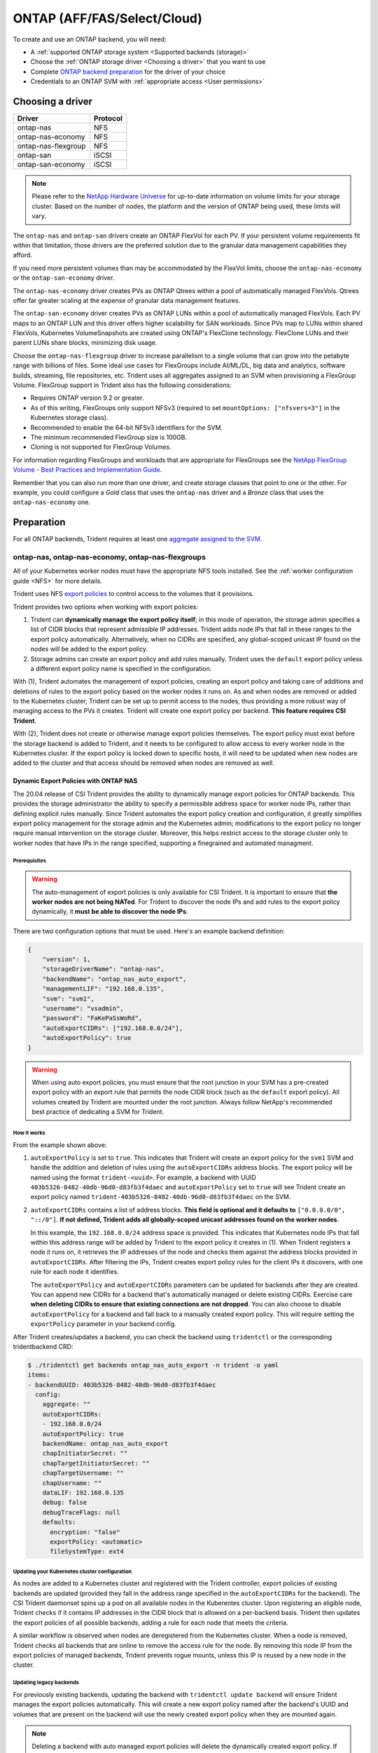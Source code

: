 ############################
ONTAP (AFF/FAS/Select/Cloud)
############################

To create and use an ONTAP backend, you will need:

* A :ref:`supported ONTAP storage system <Supported backends (storage)>`
* Choose the :ref:`ONTAP storage driver <Choosing a driver>` that you want to
  use
* Complete `ONTAP backend preparation`_ for the driver of your choice
* Credentials to an ONTAP SVM with :ref:`appropriate access <User permissions>`

Choosing a driver
=================

=================== ========
Driver              Protocol
=================== ========
ontap-nas           NFS
ontap-nas-economy   NFS
ontap-nas-flexgroup NFS
ontap-san           iSCSI
ontap-san-economy   iSCSI
=================== ========

.. note::
   Please refer to the `NetApp Hardware Universe <http://hwu.netapp.com>`_
   for up-to-date information on volume limits for your storage cluster.
   Based on the number of nodes, the platform and the version of ONTAP
   being used, these limits will vary.

The ``ontap-nas`` and ``ontap-san`` drivers create an ONTAP FlexVol for each
PV. If your persistent volume requirements fit within
that limitation, those drivers are the preferred solution due to the granular
data management capabilities they afford.

If you need more persistent volumes than may be accommodated by the FlexVol
limits, choose the ``ontap-nas-economy`` or the ``ontap-san-economy`` driver.

The ``ontap-nas-economy`` driver creates PVs as ONTAP
Qtrees within a pool of automatically managed FlexVols. Qtrees offer far
greater scaling at
the expense of granular data management features.

The ``ontap-san-economy`` driver creates PVs as ONTAP LUNs within a pool of
automatically managed FlexVols. Each PV maps to an ONTAP LUN and this driver offers
higher scalability for SAN workloads. Since PVs map to LUNs
within shared FlexVols, Kubernetes VolumeSnapshots are created using ONTAP's FlexClone
technology. FlexClone LUNs and their parent LUNs share blocks, minimizing disk usage. 

Choose the ``ontap-nas-flexgroup`` driver to increase parallelism to a single volume
that can grow into the petabyte range with billions of files. Some ideal use cases
for FlexGroups include AI/ML/DL, big data and analytics, software builds, streaming,
file repositories, etc. Trident uses all aggregates assigned to an SVM when
provisioning a FlexGroup Volume. FlexGroup support in Trident also has the following
considerations:

* Requires ONTAP version 9.2 or greater.
* As of this writing, FlexGroups only support NFSv3 (required to set
  ``mountOptions: ["nfsvers=3"]`` in the Kubernetes storage class).
* Recommended to enable the 64-bit NFSv3 identifiers for the SVM.
* The minimum recommended FlexGroup size is 100GB.
* Cloning is not supported for FlexGroup Volumes.

For information regarding FlexGroups and workloads that are appropriate for FlexGroups see the
`NetApp FlexGroup Volume - Best Practices and Implementation Guide`_.

.. _NetApp FlexGroup Volume - Best Practices and Implementation Guide: https://www.netapp.com/us/media/tr-4571.pdf

Remember that you can also run more than one driver, and create storage
classes that point to one or the other. For example, you could configure a
*Gold* class that uses the ``ontap-nas`` driver and a *Bronze* class that
uses the ``ontap-nas-economy`` one.

.. _ONTAP backend preparation:

Preparation
===========

For all ONTAP backends, Trident requires at least one
`aggregate assigned to the SVM`_.

.. _aggregate assigned to the SVM: https://library.netapp.com/ecmdocs/ECMP1368404/html/GUID-5255E7D8-F420-4BD3-AEFB-7EF65488C65C.html

ontap-nas, ontap-nas-economy, ontap-nas-flexgroups
--------------------------------------------------

All of your Kubernetes worker nodes must have the appropriate NFS tools
installed. See the :ref:`worker configuration guide <NFS>` for more details.

Trident uses NFS `export policies`_ to control access to the volumes that it
provisions.

.. _export policies: https://library.netapp.com/ecmdocs/ECMP1196891/html/GUID-9A2B6C3E-C86A-4125-B778-6072A3A19657.html

Trident provides two options when working with export policies:

1. Trident can **dynamically manage the export policy itself**; in this mode of
   operation, the storage admin specifies a list of CIDR blocks that
   represent admissible IP addresses. Trident adds node IPs that fall in
   these ranges to the export policy automatically. Alternatively, when no
   CIDRs are specified, any global-scoped unicast IP found on the nodes will
   be added to the export policy.

2. Storage admins can create an export policy and add rules manually. Trident uses
   the ``default`` export policy unless a different export policy name is specified
   in the configuration.

With (1), Trident automates the management of export policies, creating an export
policy and taking care of additions and deletions of rules to the export policy based
on the worker nodes it runs on. As and when nodes are removed or added to the
Kubernetes cluster, Trident can be set up to permit access to the nodes, thus
providing a more robust way of managing access to the PVs it creates. Trident
will create one export policy per backend. **This feature requires CSI Trident**.

With (2), Trident does not create or otherwise manage export policies themselves.
The export policy must exist before the storage backend is added to Trident,
and it needs to be configured to allow access to every worker node in the
Kubernetes cluster. If the export policy is locked down to specific hosts,
it will need to be updated when new nodes are added to the cluster
and that access should be removed when nodes are removed as well.

Dynamic Export Policies with ONTAP NAS
^^^^^^^^^^^^^^^^^^^^^^^^^^^^^^^^^^^^^^

The 20.04 release of CSI Trident provides the ability to dynamically manage
export policies for ONTAP backends. This provides the storage administrator
the ability to specify a permissible address space for worker node
IPs, rather than defining explicit rules manually. Since Trident automates the
export policy creation and configuration, it greatly simplifies export policy management for
the storage admin and the Kubernetes admin; modifications to the export policy no
longer require manual intervention on the storage cluster. Moreover, this helps
restrict access to the storage cluster only to worker nodes that have IPs in the
range specified, supporting a finegrained and automated managment.


Prerequisites
"""""""""""""

.. warning::
   
   The auto-management of export policies is only available for CSI Trident.
   It is important to ensure that **the worker nodes are not being NATed**.
   For Trident to discover the node IPs and add rules to the export policy
   dynamically, it **must be able to discover the node IPs**.  

There are two configuration options that must be used. Here's an example backend
definition:

.. code::

   {
       "version": 1,
       "storageDriverName": "ontap-nas",
       "backendName": "ontap_nas_auto_export",
       "managementLIF": "192.168.0.135",
       "svm": "svm1",
       "username": "vsadmin",
       "password": "FaKePaSsWoRd",
       "autoExportCIDRs": ["192.168.0.0/24"],
       "autoExportPolicy": true
   }

.. warning::

   When using auto export policies, you must ensure that the root junction
   in your SVM has a pre-created export policy with an export rule that
   permits the node CIDR block (such as the ``default`` export policy). All
   volumes created by Trident are mounted under the root junction. Always
   follow NetApp's recommended best practice of dedicating a SVM for Trident.

How it works
""""""""""""

From the example shown above:

1. ``autoExportPolicy`` is set to ``true``. This indicates that Trident will
   create an export policy for the ``svm1`` SVM and handle the addition and
   deletion of rules using the ``autoExportCIDRs`` address blocks. The export
   policy will be named using the format ``trident-<uuid>``. For example, a backend
   with UUID ``403b5326-8482-40db-96d0-d83fb3f4daec`` and ``autoExportPolicy`` set
   to ``true`` will see Trident create an export policy named
   ``trident-403b5326-8482-40db-96d0-d83fb3f4daec`` on the SVM.

2. ``autoExportCIDRs`` contains a list of address blocks. **This field is
   optional and it defaults to** ``["0.0.0.0/0", "::/0"]``. **If not defined,
   Trident adds all globally-scoped unicast addresses found on the worker
   nodes**.

   In this example, the ``192.168.0.0/24`` address space is provided.
   This indicates that Kubernetes node IPs that fall within this address range
   will be added by Trident to the export policy it creates in (1).
   When Trident registers a node it runs on,
   it retrieves the IP addresses of the node and checks them against the address
   blocks provided in ``autoExportCIDRs``. After filtering the IPs, Trident creates
   export policy rules for the client IPs it discovers, with one rule for each node
   it identifies.

   The ``autoExportPolicy`` and ``autoExportCIDRs`` parameters can be updated for
   backends after they are created. You can append new CIDRs for a backend that's
   automatically managed or delete existing CIDRs. Exercise care **when deleting
   CIDRs to ensure that existing connections are not dropped**. You can also choose to disable
   ``autoExportPolicy`` for a backend and fall back to a manually created export
   policy. This will require setting the ``exportPolicy`` parameter in your backend
   config.

After Trident creates/updates a backend, you can check the backend using ``tridentctl``
or the corresponding tridentbackend CRD:

.. code-block:: bash

   $ ./tridentctl get backends ontap_nas_auto_export -n trident -o yaml
   items:
   - backendUUID: 403b5326-8482-40db-96d0-d83fb3f4daec
     config:
       aggregate: ""
       autoExportCIDRs:
       - 192.168.0.0/24
       autoExportPolicy: true
       backendName: ontap_nas_auto_export
       chapInitiatorSecret: ""
       chapTargetInitiatorSecret: ""
       chapTargetUsername: ""
       chapUsername: ""
       dataLIF: 192.168.0.135
       debug: false
       debugTraceFlags: null
       defaults:
         encryption: "false"
         exportPolicy: <automatic>
         fileSystemType: ext4

Updating your Kubernetes cluster configuration
""""""""""""""""""""""""""""""""""""""""""""""

As nodes are added to a Kubernetes cluster and registered with the Trident controller,
export policies of existing backends are updated (provided they fall in the address
range specified in the ``autoExportCIDRs`` for the backend). The CSI Trident daemonset 
spins up a pod on all available nodes in the Kuberentes cluster.
Upon registering an eligible node, Trident checks if it contains IP addresses in the
CIDR block that is allowed on a per-backend basis. Trident then updates the export policies
of all possible backends, adding a rule for each node that meets the criteria.

A similar workflow is observed when nodes are deregistered from the Kubernetes cluster.
When a node is removed, Trident checks all backends that are online to remove the access rule
for the node. By removing this node IP from the export policies of managed backends, Trident
prevents rogue mounts, unless this IP is reused by a new node in the cluster.

Updating legacy backends
""""""""""""""""""""""""

For previously existing backends, updating the backend with ``tridentctl update backend``
will ensure Trident manages the export policies automatically. This will create a new export
policy named after the backend's UUID and volumes that are present on the backend will use
the newly created export policy when they are mounted again.

.. note::

   Deleting a backend with auto managed export policies will delete the dynamically
   created export policy. If the backend is recreated, it is treated as a new backend
   and will result in the creation of a new export policy.

.. note::

   If the IP address of a live node is updated, you must restart the Trident pod
   on the node. Trident will then update the export policy for backends it manages
   to reflect this IP change. 

ontap-san, ontap-san-economy
----------------------------

All of your Kubernetes worker nodes must have the appropriate iSCSI tools
installed. See the :ref:`worker configuration guide <iSCSI>` for more details.

Trident uses `igroups`_ to control access to the volumes (LUNs) that it
provisions. It expects to find an igroup called ``trident`` unless a different
igroup name is specified in the configuration.

.. _igroups: https://library.netapp.com/ecmdocs/ECMP1196995/html/GUID-CF01DCCD-2C24-4519-A23B-7FEF55A0D9A3.html

While Trident associates new LUNs with the configured igroup, it does not
create or otherwise manage igroups themselves. The igroup must exist before the
storage backend is added to Trident.

If Trident is configured to function as a
CSI Provisioner, Trident manages the addition of IQNs from worker nodes when
mounting PVCs. As and when PVCs are attached to pods running on a given node,
Trident adds the node's IQN to the igroup configured in your backend definition.

If Trident does not run as a CSI Provisioner, the igroup must be manually updated
to contain the iSCSI IQNs from every worker node in the Kubernetes cluster. The
igroup needs to be updated when new nodes are added to the cluster, and
they should be removed when nodes are removed as well.

Trident can authenticate iSCSI sessions with bidirectional CHAP beginning with 20.04
for the ``ontap-san`` and ``ontap-san-economy`` drivers. This requires enabling the
``useCHAP`` option in your backend definition. When set to ``true``, Trident
configures the SVM's default initiator security to bidirectional CHAP and set
the username and secrets from the backend file. The section below explains this
in detail.

Using CHAP with ONTAP SAN drivers
^^^^^^^^^^^^^^^^^^^^^^^^^^^^^^^^^

Trident 20.04 introduces bidirectional CHAP support for the ``ontap-san`` and
``ontap-san-economy`` drivers. This simplifies the configuration of CHAP on the ONTAP
cluster and provides a convenient method of creating CHAP credentials and rotating
them using ``tridentctl``. Enabling CHAP on the ONTAP backend requires adding the
``useCHAP`` option and the CHAP secrets in your backend configuration as shown below:

Configuration
"""""""""""""

.. code::

   {
       "version": 1,
       "storageDriverName": "ontap-san",
       "backendName": "ontap_san_chap",
       "managementLIF": "192.168.0.135",
       "svm": "ontap_iscsi_svm",
       "useCHAP": true,
       "username": "vsadmin",
       "password": "FaKePaSsWoRd",
       "igroupName": "trident",
       "chapInitiatorSecret": "cl9qxIm36DKyawxy",
       "chapTargetInitiatorSecret": "rqxigXgkesIpwxyz",
       "chapTargetUsername": "iJF4heBRT0TCwxyz",
       "chapUsername": "uh2aNCLSd6cNwxyz",
   }
 
.. warning::

   The ``useCHAP`` parameter is a Boolean option that can be configured only once.
   It is set to ``false`` by default. Once set to ``true``, it cannot be set to
   ``false``. NetApp recommends using Bidirectional CHAP to authenticate connections. 

In addition to ``useCHAP=true``, the ``chapInitiatorSecret``,
``chapTargetInitiatorSecret``, ``chapTargetUsername`` and ``chapUsername``
fields **must be included** in the backend definition. The secrets can
be changed after a backend is created using ``tridentctl update``.

How it works
""""""""""""

By setting ``useCHAP`` to ``true``, the storage administrator instructs Trident to
configure CHAP on the storage backend. This includes:

1. Setting up CHAP on the SVM:

   a. If the SVM's default initiator security type is ``none`` (set by default)
      **AND** there are no pre-existing LUNs already present in the volume,
      Trident will set the default security type to ``CHAP`` and proceed to
      step 2.
   b. If the SVM contains LUNs, Trident **will not enable CHAP** on the SVM.
      This ensures that access to LUNs that are already present on the SVM isn't
      restricted.

2. Configuring the CHAP initiator and target username and secrets; these options must
   be specified in the backend configuration (as shown above).
3. Managing the addition of inititators to the ``igroupName`` given in the backend. If
   unspecified, this defaults to ``trident``.

Once the backend is created, Trident creates a corresponding ``tridentbackend`` CRD
and stores the CHAP secrets and usernames as Kubernetes secrets. All PVs that are created
by Trident on this backend will be mounted and attached over CHAP.

Rotating credentials and updating backends
""""""""""""""""""""""""""""""""""""""""""

The CHAP credentials can be rotated by updating the CHAP parameters in
the ``backend.json`` file. This will require updating the CHAP secrets
and using the ``tridentctl update`` command to reflect these changes.

.. warning::
      
   When updating the CHAP secrets for a backend, you **must use**
   ``tridentctl`` to update the backend. **Do not** update the credentials
   on the storage cluster through the CLI/ONTAP UI as Trident
   will not be able to pick up these changes.

.. code-block:: console
   
   $ cat backend-san.json
   {
       "version": 1,
       "storageDriverName": "ontap-san",
       "backendName": "ontap_san_chap",
       "managementLIF": "192.168.0.135",
       "svm": "ontap_iscsi_svm",
       "useCHAP": true,
       "username": "vsadmin",
       "password": "FaKePaSsWoRd",
       "igroupName": "trident",
       "chapInitiatorSecret": "cl9qxUpDaTeD",
       "chapTargetInitiatorSecret": "rqxigXgkeUpDaTeD",
       "chapTargetUsername": "iJF4heBRT0TCwxyz",
       "chapUsername": "uh2aNCLSd6cNwxyz",
   }

   $ ./tridentctl update backend ontap_san_chap -f backend-san.json -n trident
   +----------------+----------------+--------------------------------------+--------+---------+
   |   NAME         | STORAGE DRIVER |                 UUID                 | STATE  | VOLUMES |
   +----------------+----------------+--------------------------------------+--------+---------+
   | ontap_san_chap | ontap-san      | aa458f3b-ad2d-4378-8a33-1a472ffbeb5c | online |       7 |
   +----------------+----------------+--------------------------------------+--------+---------+

Existing connections will remain unaffected; they will continue to remain active if the credentials
are updated by Trident on the SVM. New connections will use the updated credentials and existing
connections continue to remain active. Disconnecting and reconnecting old PVs will result in them
using the updated credentials.

Backend configuration options
=============================

========================= ========================================================================================= ================================================
Parameter                 Description                                                                               Default
========================= ========================================================================================= ================================================
version                   Always 1
storageDriverName         "ontap-nas", "ontap-nas-economy", "ontap-nas-flexgroup", "ontap-san", "ontap-san-economy"
backendName               Custom name for the storage backend                                                       Driver name + "_" + dataLIF
managementLIF             IP address of a cluster or SVM management LIF                                             "10.0.0.1", "[2001:1234:abcd::fefe]"
dataLIF                   IP address of protocol LIF. **Use square brackets for IPv6**                              Derived by the SVM unless specified
useCHAP                   Use CHAP to authenticate iSCSI for ONTAP SAN drivers [Boolean]                            false
chapInitiatorSecret       CHAP initiator secret. Required if ``useCHAP=true``                                       ""
chapTargetInitiatorSecret CHAP target initiator secret. Required if ``useCHAP=true``                                ""
chapUsername              Inbound username. Required if ``useCHAP=true``                                            ""
chapTargetUsername        Target username. Required if ``useCHAP=true``                                             ""
svm                       Storage virtual machine to use                                                            Derived if an SVM managementLIF is specified
igroupName                Name of the igroup for SAN volumes to use                                                 "trident"
autoExportPolicy          Enable automatic export policy creation and updating [Boolean]                            false
autoExportCIDRs           List of CIDRs to filter Kubernetes' node IPs against when autoExportPolicy is enabled     ["0.0.0.0/0", "::/0"]
username                  Username to connect to the cluster/SVM
password                  Password to connect to the cluster/SVM
storagePrefix             Prefix used when provisioning new volumes in the SVM                                      "trident"
limitAggregateUsage       Fail provisioning if usage is above this percentage                                       "" (not enforced by default)
limitVolumeSize           Fail provisioning if requested volume size is above this value                            "" (not enforced by default)
nfsMountOptions           Comma-separated list of NFS mount options (except ontap-san)                              ""
========================= ========================================================================================= ================================================

A fully-qualified domain name (FQDN) can be specified for the ``managementLIF``
option. For the ``ontap-nas*`` drivers only, a FQDN may also be specified for
the ``dataLIF`` option, in which case the FQDN will be used for the NFS mount
operations.

The ``managementLIF`` for all ONTAP drivers can
also be set to IPv6 addresses. Make sure to install Trident with the
``--use-ipv6`` flag. Care must be taken to define the ``managementLIF``
IPv6 address **within square brackets**.

.. warning::

   When using IPv6 addresses, make sure the ``managementLIF`` and ``dataLIF``
   [if included in your backend defition] are defined
   within square brackets, such as ``[28e8:d9fb:a825:b7bf:69a8:d02f:9e7b:3555]``.
   If the ``dataLIF`` is not provided, Trident will fetch the IPv6 data LIFs
   from the SVM.

For the ``ontap-san*`` drivers, the default is to use all data LIF IPs from
the SVM and to use iSCSI multipath. Specifying an IP address for the ``dataLIF``
for the ``ontap-san*`` drivers forces them to disable multipath and use only the
specified address.

Using the ``autoExportPolicy`` and ``autoExportCIDRs`` options, CSI Trident can
manage export policies automatically. This is supported for the ``ontap-nas-*``
drivers and explained in the
:ref:`Dynamic Export Policies <Dynamic Export Policies with ONTAP NAS>`
section.

To enable the ``ontap-san*`` drivers to use CHAP, set the ``useCHAP`` parameter to
``true`` in your backend definition. Trident will then configure and use
bidirectional CHAP as the default authentication for the SVM given in the backend.
The :ref:`CHAP with ONTAP SAN drivers<Using CHAP with ONTAP SAN drivers>`
section explains how this works.

For the ``ontap-nas-economy`` and the ``ontap-san-economy``
drivers, the ``limitVolumeSize`` option will also restrict the maximum size of
the volumes it manages for qtrees and LUNs.

The ``nfsMountOptions`` parameter applies to all ONTAP drivers except ``ontap-san*``.
The mount options for Kubernetes persistent volumes are normally specified in
storage classes, but if no mount options are specified in a storage
class, Trident will fall back to using the mount options specified in the
storage backend's config file. If no mount options are specified in either the
storage class or the config file, then Trident will not set any
mount options on an associated persistent volume.

You can control how each volume is provisioned by default using these options
in a special section of the configuration. For an example, see the
configuration examples below.

========================= =============================================================== ================================================
Parameter                 Description                                                     Default
========================= =============================================================== ================================================
spaceAllocation           ontap-san* only: space-allocation for LUNs                      "true"
spaceReserve              Space reservation mode; "none" (thin) or "volume" (thick)       "none"
snapshotPolicy            Snapshot policy to use                                          "none"
snapshotReserve           Percentage of volume reserved for snapshots                     "0" if snapshotPolicy is "none", else ""
splitOnClone              Split a clone from its parent upon creation                     "false"
encryption                Enable NetApp volume encryption                                 "false"
unixPermissions           ontap-nas* only: mode for new volumes                           "777"
snapshotDir               ontap-nas* only: access to the .snapshot directory              "false"
exportPolicy              ontap-nas* only: export policy to use                           "default"
securityStyle             ontap-nas* only: security style for new volumes                 "unix"
tieringPolicy             Tiering policy to use                                           "none"; "snapshot-only" for pre-ONTAP 9.5 SVM-DR configuration
========================= =============================================================== ================================================

Example configurations
======================

**Example 1 - Minimal backend configuration for ontap drivers**

**NFS Example for ontap-nas driver with auto export policy**

.. code-block:: json

    {
        "version": 1,
        "storageDriverName": "ontap-nas",
        "managementLIF": "10.0.0.1",
        "dataLIF": "10.0.0.2",
        "svm": "svm_nfs",
        "autoExportPolicy": true,
        "autoExportCIDRs": ["10.0.0.0/24"],
        "username": "admin",
        "password": "secret",
        "nfsMountOptions": "nfsvers=4",
    }

**NFS Example for ontap-nas-flexgroup driver**

.. code-block:: json

    {
        "version": 1,
        "storageDriverName": "ontap-nas-flexgroup",
        "managementLIF": "10.0.0.1",
        "dataLIF": "10.0.0.2",
        "svm": "svm_nfs",
        "username": "vsadmin",
        "password": "secret",
    }

**NFS Example for ontap-nas driver with IPv6**

.. code-block:: json

   {
    "version": 1,
    "storageDriverName": "ontap-nas",
    "backendName": "nas_ipv6_backend",
    "managementLIF": "[5c5d:5edf:8f:7657:bef8:109b:1b41:d491]",
    "svm": "nas_ipv6_svm",
    "username": "vsadmin",
    "password": "netapp123"
   }

**NFS Example for ontap-nas-economy driver**

.. code-block:: json

    {
        "version": 1,
        "storageDriverName": "ontap-nas-economy",
        "managementLIF": "10.0.0.1",
        "dataLIF": "10.0.0.2",
        "svm": "svm_nfs",
        "username": "vsadmin",
        "password": "secret"
    }

**iSCSI Example for ontap-san driver**

.. code-block:: json

    {
        "version": 1,
        "storageDriverName": "ontap-san",
        "managementLIF": "10.0.0.1",
        "dataLIF": "10.0.0.3",
        "svm": "svm_iscsi",
        "useCHAP": true,
        "igroupName": "trident",
        "username": "vsadmin",
        "password": "secret"
    }

**iSCSI Example for ontap-san-economy driver**

.. code-block:: json

    {
        "version": 1,
        "storageDriverName": "ontap-san-economy",
        "managementLIF": "10.0.0.1",
        "svm": "svm_iscsi_eco",
        "useCHAP": true,
        "igroupName": "trident",
        "username": "vsadmin",
        "password": "secret"
    }


**Example 2 - Backend and storage class configuration for ontap drivers with virtual storage pools**

This example shows the backend definition file configured with virtual storage pools along with StorageClasses that
refer back to them.

In the sample backend definition file shown below, specific defaults are set for all storage pools, such as
``spaceReserve`` at ``none``, ``spaceAllocation`` at ``false``, and ``encryption`` at ``false``. The virtual storage
pools are defined in the ``storage`` section. In this example, some of the storage pool sets their own
``spaceReserve``, ``spaceAllocation``, and ``encryption`` values, and some pools overwrite the default values set above.

**NFS Example for ontap-nas driver with Virtual Pools**

.. code-block:: json

    {
        "version": 1,
        "storageDriverName": "ontap-nas",
        "managementLIF": "10.0.0.1",
        "dataLIF": "10.0.0.2",
        "svm": "svm_nfs",
        "username": "admin",
        "password": "secret",
        "nfsMountOptions": "nfsvers=4",

        "defaults": {
              "spaceReserve": "none",
              "encryption": "false"
        },
        "labels":{"store":"nas_store"},
        "region": "us_east_1",
        "storage": [
            {
                "labels":{"app":"msoffice", "cost":"100"},
                "zone":"us_east_1a",
                "defaults": {
                    "spaceReserve": "volume",
                    "encryption": "true",
                    "unixPermissions": "0755"
                }
            },
            {
                "labels":{"app":"slack", "cost":"75"},
                "zone":"us_east_1b",
                "defaults": {
                    "spaceReserve": "none",
                    "encryption": "true",
                    "unixPermissions": "0755"
                }
            },
            {
                "labels":{"app":"wordpress", "cost":"50"},
                "zone":"us_east_1c",
                "defaults": {
                    "spaceReserve": "none",
                    "encryption": "true",
                    "unixPermissions": "0775"
                }
            },
            {
                "labels":{"app":"mysqldb", "cost":"25"},
                "zone":"us_east_1d",
                "defaults": {
                    "spaceReserve": "volume",
                    "encryption": "false",
                    "unixPermissions": "0775"
                }
            }
        ]
    }

**NFS Example for ontap-nas-flexgroup driver**

.. code-block:: json

    {
        "version": 1,
        "storageDriverName": "ontap-nas-flexgroup",
        "managementLIF": "10.0.0.1",
        "dataLIF": "10.0.0.2",
        "svm": "svm_nfs",
        "username": "vsadmin",
        "password": "secret",

        "defaults": {
              "spaceReserve": "none",
              "encryption": "false"
        },
        "labels":{"store":"flexgroup_store"},
        "region": "us_east_1",
        "storage": [
            {
                "labels":{"protection":"gold", "creditpoints":"50000"},
                "zone":"us_east_1a",
                "defaults": {
                    "spaceReserve": "volume",
                    "encryption": "true",
                    "unixPermissions": "0755"
                }
            },
            {
                "labels":{"protection":"gold", "creditpoints":"30000"},
                "zone":"us_east_1b",
                "defaults": {
                    "spaceReserve": "none",
                    "encryption": "true",
                    "unixPermissions": "0755"
                }
            },
            {
                "labels":{"protection":"silver", "creditpoints":"20000"},
                "zone":"us_east_1c",
                "defaults": {
                    "spaceReserve": "none",
                    "encryption": "true",
                    "unixPermissions": "0775"
                }
            },
            {
                "labels":{"protection":"bronze", "creditpoints":"10000"},
                "zone":"us_east_1d",
                "defaults": {
                    "spaceReserve": "volume",
                    "encryption": "false",
                    "unixPermissions": "0775"
                }
            }
        ]
    }



**NFS Example for ontap-nas-economy driver**

.. code-block:: json

    {
        "version": 1,
        "storageDriverName": "ontap-nas-economy",
        "managementLIF": "10.0.0.1",
        "dataLIF": "10.0.0.2",
        "svm": "svm_nfs",
        "username": "vsadmin",
        "password": "secret",

        "defaults": {
              "spaceReserve": "none",
              "encryption": "false"
        },
        "labels":{"store":"nas_economy_store"},
        "region": "us_east_1",
        "storage": [
            {
                "labels":{"department":"finance", "creditpoints":"6000"},
                "zone":"us_east_1a",
                "defaults": {
                    "spaceReserve": "volume",
                    "encryption": "true",
                    "unixPermissions": "0755"
                }
            },
            {
                "labels":{"department":"legal", "creditpoints":"5000"},
                "zone":"us_east_1b",
                "defaults": {
                    "spaceReserve": "none",
                    "encryption": "true",
                    "unixPermissions": "0755"
                }
            },
            {
                "labels":{"department":"engineering", "creditpoints":"3000"},
                "zone":"us_east_1c",
                "defaults": {
                    "spaceReserve": "none",
                    "encryption": "true",
                    "unixPermissions": "0775"
                }
            },
            {
                "labels":{"department":"humanresource", "creditpoints":"2000"},
                "zone":"us_east_1d",
                "defaults": {
                    "spaceReserve": "volume",
                    "encryption": "false",
                    "unixPermissions": "0775"
                }
            }
        ]
    }

**iSCSI Example for ontap-san driver**

.. code-block:: json

    {
        "version": 1,
        "storageDriverName": "ontap-san",
        "managementLIF": "10.0.0.1",
        "dataLIF": "10.0.0.3",
        "svm": "svm_iscsi",
        "useCHAP": true,
        "igroupName": "trident",
        "username": "vsadmin",
        "password": "secret",

        "defaults": {
              "spaceAllocation": "false",
              "encryption": "false"
        },
        "labels":{"store":"san_store"},
        "region": "us_east_1",
        "storage": [
            {
                "labels":{"protection":"gold", "creditpoints":"40000"},
                "zone":"us_east_1a",
                "defaults": {
                    "spaceAllocation": "true",
                    "encryption": "true"
                }
            },
            {
                "labels":{"protection":"silver", "creditpoints":"20000"},
                "zone":"us_east_1b",
                "defaults": {
                    "spaceAllocation": "false",
                    "encryption": "true"
                }
            },
            {
                "labels":{"protection":"bronze", "creditpoints":"5000"},
                "zone":"us_east_1c",
                "defaults": {
                    "spaceAllocation": "true",
                    "encryption": "false"
                }
            }
        ]
    }

**iSCSI Example for ontap-san-economy driver**

.. code-block:: json

    {
        "version": 1,
        "storageDriverName": "ontap-san-economy",
        "managementLIF": "10.0.0.1",
        "svm": "svm_iscsi_eco",
        "useCHAP": true,
        "igroupName": "trident",
        "username": "vsadmin",
        "password": "secret",

        "defaults": {
              "spaceAllocation": "false",
              "encryption": "false"
        },
        "labels":{"store":"san_economy_store"},
        "region": "us_east_1",
        "storage": [
            {
                "labels":{"app":"oracledb", "cost":"30"},
                "zone":"us_east_1a",
                "defaults": {
                    "spaceAllocation": "true",
                    "encryption": "true"
                }
            },
            {
                "labels":{"app":"postgresdb", "cost":"20"},
                "zone":"us_east_1b",
                "defaults": {
                    "spaceAllocation": "false",
                    "encryption": "true"
                }
            },
            {
                "labels":{"app":"mysqldb", "cost":"10"},
                "zone":"us_east_1c",
                "defaults": {
                    "spaceAllocation": "true",
                    "encryption": "false"
                }
            }
        ]
    }

The following StorageClass definitions refer to the above virtual storage pools. Using the ``parameters.selector`` field, each StorageClass calls out which virtual pool(s) may be used to host a volume. The volume will have the aspects defined in the chosen virtual pool.

* The first StorageClass (``protection-gold``) will map to the first, second virtual storage pool in ``ontap-nas-flexgroup`` backend and the first virtual storage pool in ``ontap-san`` backend . These are the only pool offering gold level protection.
* The second StorageClass (``protection-not-gold``) will map to the third, fourth virtual storage pool in ``ontap-nas-flexgroup`` backend and the second, third virtual storage pool in ``ontap-san`` backend . These are the only pool offering protection level other than gold.
* The third StorageClass (``app-mysqldb``) will map to the fourth virtual storage pool in ``ontap-nas`` backend and the third virtual storage pool in ``ontap-san-economy`` backend . These are the only pool offering storage pool configuration for mysqldb type app.
* The fourth StorageClass (``protection-silver-creditpoints-20k``) will map to the third virtual storage pool in ``ontap-nas-flexgroup`` backend and the second virtual storage pool in ``ontap-san`` backend . These are the only pool offering gold level protection at 20000 creditpoints.
* The fifth StorageClass (``creditpoints-5k``) will map to the second virtual storage pool in ``ontap-nas-economy`` backend and the third virtual storage pool in ``ontap-san`` backend. These are the only pool offerings at 5000 creditpoints.

Trident will decide which virtual storage pool is selected and will ensure the storage requirement is met.

.. code-block:: yaml

    apiVersion: storage.k8s.io/v1
    kind: StorageClass
    metadata:
      name: protection-gold
    provisioner: netapp.io/trident
    parameters:
      selector: "protection=gold"
    ---
    apiVersion: storage.k8s.io/v1
    kind: StorageClass
    metadata:
      name: protection-not-gold
    provisioner: netapp.io/trident
    parameters:
      selector: "protection!=gold"
    ---
    apiVersion: storage.k8s.io/v1
    kind: StorageClass
    metadata:
      name: app-mysqldb
    provisioner: netapp.io/trident
    parameters:
      selector: "app=mysqldb"
    ---
    apiVersion: storage.k8s.io/v1
    kind: StorageClass
    metadata:
      name: protection-silver-creditpoints-20k
    provisioner: netapp.io/trident
    parameters:
      selector: "protection=silver; creditpoints=20000"
    ---
    apiVersion: storage.k8s.io/v1
    kind: StorageClass
    metadata:
      name: creditpoints-5k
    provisioner: netapp.io/trident
    parameters:
      selector: "creditpoints=5000"

User permissions
================

Trident expects to be run as either an ONTAP or SVM administrator, typically
using the ``admin`` cluster user or a ``vsadmin`` SVM user, or a user with a
different name that has the same role.

.. note::
  If you use the "limitAggregateUsage" option, cluster admin permissions are required.

While it is possible to create a more restrictive role within ONTAP that a
Trident driver can use, we don't recommend it. Most new releases of Trident
will call additional APIs that would have to be accounted for, making upgrades
difficult and error-prone.
